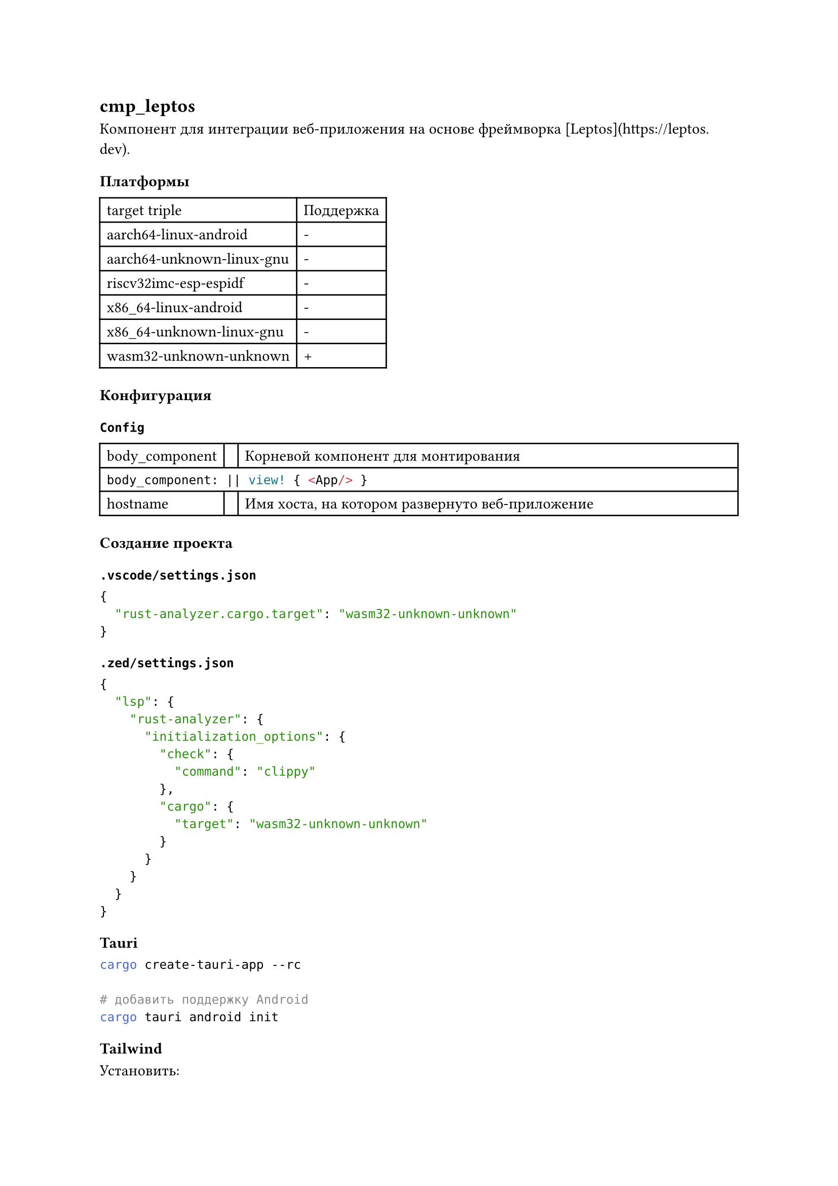 == cmp_leptos

Компонент для интеграции веб-приложения на основе фреймворка [Leptos](https://leptos.dev).

=== Платформы

#table(
  columns: (auto, auto),
  "target triple", "Поддержка",
  "aarch64-linux-android", "-",
  "aarch64-unknown-linux-gnu", "-",
  "riscv32imc-esp-espidf", "-",
  "x86_64-linux-android", "-",
  "x86_64-unknown-linux-gnu", "-",
  "wasm32-unknown-unknown", "+",
)

=== Конфигурация

==== `Config`

#table(
  columns: (auto, auto, 1fr),
  [body_component],
  [],
  [Корневой компонент для монтирования],

  table.cell(colspan: 3)[
    ```rust
    body_component: || view! { <App/> }
    ```
  ],

  [hostname],
  [],
  [Имя хоста, на котором развернуто веб-приложение]
)

=== Создание проекта

==== `.vscode/settings.json`

```json
{
  "rust-analyzer.cargo.target": "wasm32-unknown-unknown"
}
```

==== `.zed/settings.json`

```json
{
  "lsp": {
    "rust-analyzer": {
      "initialization_options": {
        "check": {
          "command": "clippy"
        },
        "cargo": {
          "target": "wasm32-unknown-unknown"
        }
      }
    }
  }
}
```

==== Tauri

```bash
cargo create-tauri-app --rc

# добавить поддержку Android
cargo tauri android init
```

==== Tailwind

Установить:

```bash
npm install -D tailwindcss
npm install -D @tailwindcss/forms
npx tailwindcss init
```

Создать файл `tailwind.config.js`:

```json
/** @type {import('tailwindcss').Config} */

module.exports = {
  content: {
    files:  [
      "*.html",
    "./src/**/*.rs",
    "../../rsiot/src/components/cmp_leptos/components/**/*.rs"
    ],
  },
  plugins: [require('@tailwindcss/forms'),],
}
```

Создать файл `input.css` в корне проекта:

```css
@tailwind base;
@tailwind components;
@tailwind utilities;
```

Добавить в `index.html`:

```html
<html>
  <head>
    <!-- Подключаем стили Tailwind -->
    <link data-trunk rel="tailwind-css" href="input.css" />
    <meta name="viewport" content="width=device-width, initial-scale=1.0" />
  </head>
</html>
```

==== Material Theme

Создаем тему в #link("https://material-foundation.github.io/material-theme-builder/")[Material Theme Builder].
Скачиваем набор файлов css, распаковываем в папку `material-theme`. В начале файла `input.css` прописываем:

```css
/* Material theme */
@import "./material-theme/dark.css";
@import "./material-theme/dark-hc.css";
@import "./material-theme/dark-mc.css";
@import "./material-theme/light.css";
@import "./material-theme/light-hc.css";
@import "./material-theme/light-mc.css";
```

Прописать секцию `theme` в `tailwind.config.json`:

```json
module.exports = {
  content: {
    files:  [...],
  },
  plugins: [...],
  theme: {
    extend: {
      colors: {
        primary: "var(--md-sys-color-primary)",
        "surface-tint": "var(--md-sys-color-surface-tint)",
        "on-primary": "var(--md-sys-color-on-primary)",
        "primary-container": "var(--md-sys-color-primary-container)",
        "on-primary-container": "var(--md-sys-color-on-primary-container)",
        secondary: "var(--md-sys-color-secondary)",
        "on-secondary": "var(--md-sys-color-on-secondary)",
        "secondary-container": "var(--md-sys-color-secondary-container)",
        "on-secondary-container": "var(--md-sys-color-on-secondary-container)",
        tertiary: "var(--md-sys-color-tertiary)",
        "on-tertiary": "var(--md-sys-color-on-tertiary)",
        "tertiary-container": "var(--md-sys-color-tertiary-container)",
        "on-tertiary-container": "var(--md-sys-color-on-tertiary-container)",
        error: "var(--md-sys-color-error)",
        "on-error": "var(--md-sys-color-on-error)",
        "error-container": "var(--md-sys-color-error-container)",
        "on-error-container": "var(--md-sys-color-on-error-container)",
        background: "var(--md-sys-color-background)",
        "on-background": "var(--md-sys-color-on-background)",
        surface: "var(--md-sys-color-surface)",
        "on-surface": "var(--md-sys-color-on-surface)",
        "surface-variant": "var(--md-sys-color-surface-variant)",
        "on-surface-variant": "var(--md-sys-color-on-surface-variant)",
        outline: "var(--md-sys-color-outline)",
        "outline-variant": "var(--md-sys-color-outline-variant)",
        shadow: "var(--md-sys-color-shadow)",
        scrim: "var(--md-sys-color-scrim)",
        "inverse-surface": "var(--md-sys-color-inverse-surface)",
        "inverse-on-surface": "var(--md-sys-color-inverse-on-surface)",
        "inverse-primary": "var(--md-sys-color-inverse-primary)",
        "primary-fixed": "var(--md-sys-color-primary-fixed)",
        "on-primary-fixed": "var(--md-sys-color-on-primary-fixed)",
        "primary-fixed-dim": "var(--md-sys-color-primary-fixed-dim)",
        "on-primary-fixed-variant": "var(--md-sys-color-on-primary-fixed-variant)",
        "secondary-fixed": "var(--md-sys-color-secondary-fixed)",
        "on-secondary-fixed": "var(--md-sys-color-on-secondary-fixed)",
        "secondary-fixed-dim": "var(--md-sys-color-secondary-fixed-dim)",
        "on-secondary-fixed-variant": "var(--md-sys-color-on-secondary-fixed-variant)",
        "tertiary-fixed": "var(--md-sys-color-tertiary-fixed)",
        "on-tertiary-fixed": "var(--md-sys-color-on-tertiary-fixed)",
        "tertiary-fixed-dim": "var(--md-sys-color-tertiary-fixed-dim)",
        "on-tertiary-fixed-variant": "var(--md-sys-color-on-tertiary-fixed-variant)",
        "surface-dim": "var(--md-sys-color-surface-dim)",
        "surface-bright": "var(--md-sys-color-surface-bright)",
        "surface-container-lowest": "var(--md-sys-color-surface-container-lowest)",
        "surface-container-low": "var(--md-sys-color-surface-container-low)",
        "surface-container": "var(--md-sys-color-surface-container)",
        "surface-container-high": "var(--md-sys-color-surface-container-high)",
        "surface-container-highest": "var(--md-sys-color-surface-container-highest)",
        "green-color": "var(--md-extended-color-green-color)",
        "green-on-color": "var(--md-extended-color-green-on-color)",
        "green-color-container": "var(--md-extended-color-green-color-container)",
        "green-on-color-container": "var (--md-extended-color-green-on-color-container)",
        "yellow-color": "var(--md-extended-color-yellow-color)",
        "yellow-on-color": "var(--md-extended-color-yellow-on-color)",
        "yellow-color-container": "var(--md-extended-color-yellow-color-container)",
        "yellow-on-color-container": "var(--md-extended-color-yellow-on-color-container)",
      },
    },
  },
}
```

Для выбора темы применяем класс к элементу `html.body`:

```html
<body class="dark"></body>
```

Допустимые классы:

- dark-high-contrast
- dark-medium-contrast
- dark
- light-high-contrast
- light-medium-contrast
- light


Добавить в файл `input.css`:

```css
:root {
  --md-ref-typeface-brand: "Roboto";
  --md-ref-typeface-plain: system-ui;
}
```

Material theme builder почему-то не экспортирует настройки шрифтов. Когда пофиксят - пересмотреть.


==== Iconify

```bash
npm i -D @iconify/tailwind
npm i -D @iconify/json
```

Добавить в файл `tailwind.config.js`:

```json
const { addIconSelectors } = require("@iconify/tailwind");

module.exports = {
  plugins: [addIconSelectors(["mdi", "material-symbols"])],
}
```

Добавить в параметры `addIconSelectors` семейства иконок.

Далее в проекте иконки можно вставлять:

```html
<span class="iconify material-symbols--menu-rounded h-5 w-5"></span>
```
